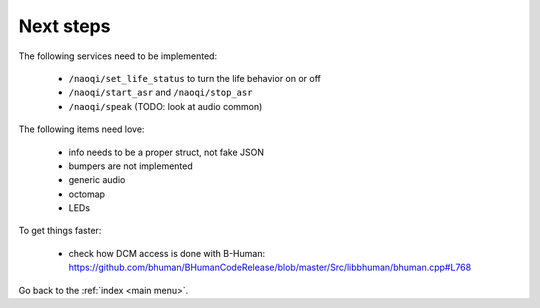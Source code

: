 .. _next:

Next steps
==========

The following services need to be implemented:

  - ``/naoqi/set_life_status`` to turn the life behavior on or off
  - ``/naoqi/start_asr`` and ``/naoqi/stop_asr``
  - ``/naoqi/speak`` (TODO: look at audio common)

The following items need love:

  - info needs to be a proper struct, not fake JSON
  - bumpers are not implemented
  - generic audio
  - octomap
  - LEDs

To get things faster:

  - check how DCM access is done with B-Human: https://github.com/bhuman/BHumanCodeRelease/blob/master/Src/libbhuman/bhuman.cpp#L768


Go back to the :ref:`index <main menu>`.